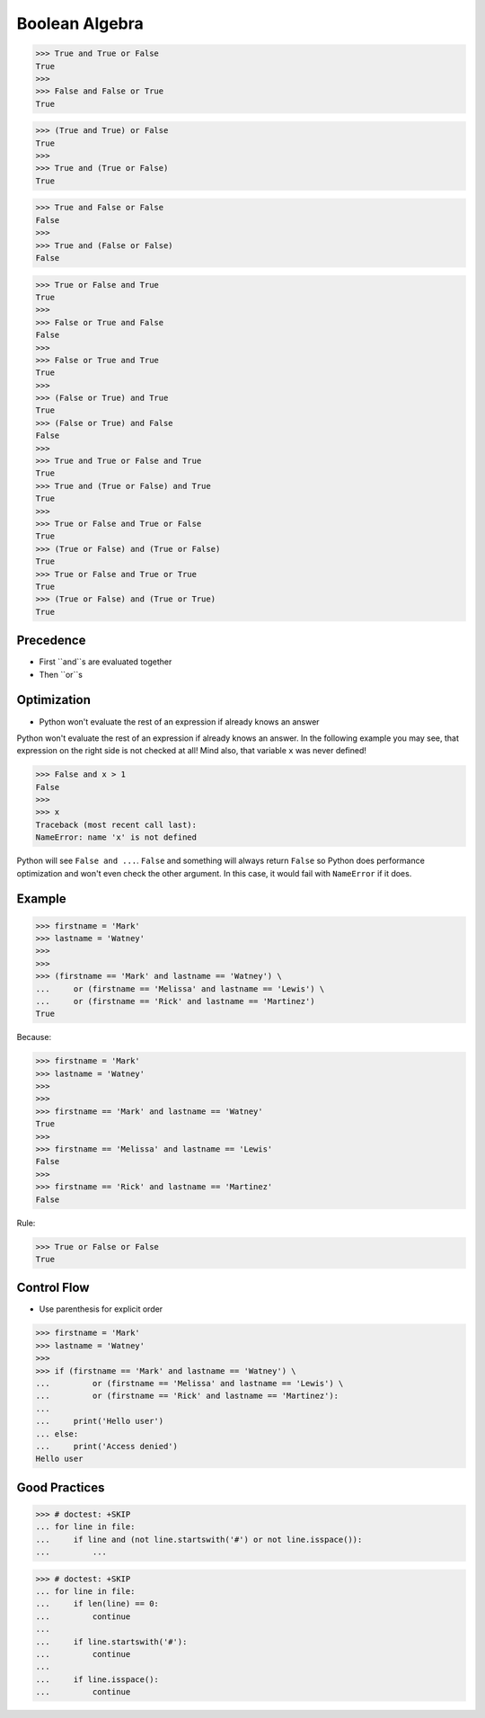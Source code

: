 Boolean Algebra
===============


>>> True and True or False
True
>>>
>>> False and False or True
True

>>> (True and True) or False
True
>>>
>>> True and (True or False)
True

>>> True and False or False
False
>>>
>>> True and (False or False)
False

>>> True or False and True
True
>>>
>>> False or True and False
False
>>>
>>> False or True and True
True
>>>
>>> (False or True) and True
True
>>> (False or True) and False
False
>>>
>>> True and True or False and True
True
>>> True and (True or False) and True
True
>>>
>>> True or False and True or False
True
>>> (True or False) and (True or False)
True
>>> True or False and True or True
True
>>> (True or False) and (True or True)
True


Precedence
----------
* First ``and``s are evaluated together
* Then ``or``s


Optimization
------------
* Python won't evaluate the rest of an expression if already knows an answer

Python won't evaluate the rest of an expression if already knows an answer.
In the following example you may see, that expression on the right side
is not checked at all! Mind also, that variable ``x`` was never defined!

>>> False and x > 1
False
>>>
>>> x
Traceback (most recent call last):
NameError: name 'x' is not defined

Python will see ``False and ...``. ``False`` and something will always
return ``False`` so Python does performance optimization and won't even
check the other argument. In this case, it would fail with ``NameError``
if it does.


Example
-------
>>> firstname = 'Mark'
>>> lastname = 'Watney'
>>>
>>>
>>> (firstname == 'Mark' and lastname == 'Watney') \
...     or (firstname == 'Melissa' and lastname == 'Lewis') \
...     or (firstname == 'Rick' and lastname == 'Martinez')
True

Because:

>>> firstname = 'Mark'
>>> lastname = 'Watney'
>>>
>>>
>>> firstname == 'Mark' and lastname == 'Watney'
True
>>>
>>> firstname == 'Melissa' and lastname == 'Lewis'
False
>>>
>>> firstname == 'Rick' and lastname == 'Martinez'
False

Rule:

>>> True or False or False
True


Control Flow
------------
* Use parenthesis for explicit order

>>> firstname = 'Mark'
>>> lastname = 'Watney'
>>>
>>> if (firstname == 'Mark' and lastname == 'Watney') \
...         or (firstname == 'Melissa' and lastname == 'Lewis') \
...         or (firstname == 'Rick' and lastname == 'Martinez'):
...
...     print('Hello user')
... else:
...     print('Access denied')
Hello user


Good Practices
--------------
>>> # doctest: +SKIP
... for line in file:
...     if line and (not line.startswith('#') or not line.isspace()):
...         ...

>>> # doctest: +SKIP
... for line in file:
...     if len(line) == 0:
...         continue
...
...     if line.startswith('#'):
...         continue
...
...     if line.isspace():
...         continue


.. todo:: Assignments
